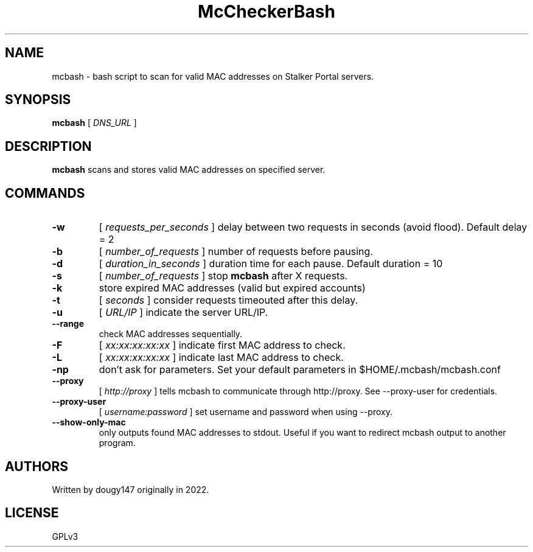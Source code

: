 .TH McCheckerBash 1 mcbash
.SH NAME
mcbash \- bash script to scan for valid MAC addresses on Stalker Portal servers.
.SH SYNOPSIS
.B mcbash
[
.I DNS_URL
]
.SH DESCRIPTION
.B mcbash
scans and stores valid MAC addresses on specified server.
.SH COMMANDS
.TP
.B -w
[
.I requests_per_seconds
]
delay between two requests in seconds (avoid flood). Default delay = 2
.TP
.B -b
[
.I number_of_requests
]
number of requests before pausing.
.TP
.B -d
[
.I duration_in_seconds
]
duration time for each pause. Default duration = 10
.TP
.B -s
[
.I number_of_requests
]
stop
.B mcbash
after X requests.
.TP
.B -k
store expired MAC addresses (valid but expired accounts)
.TP
.B -t
[
.I seconds
]
consider requests timeouted after this delay.
.TP
.B -u
[
.I URL/IP
]
indicate the server URL/IP.
.TP
.B --range
check MAC addresses sequentially.
.TP
.B -F
[
.I xx:xx:xx:xx:xx
]
indicate first MAC address to check.
.TP
.B -L
[
.I xx:xx:xx:xx:xx
]
indicate last MAC address to check.
.TP
.B -np
don't ask for parameters. Set your default parameters in $HOME/.mcbash/mcbash.conf
.TP
.B --proxy
[
.I http://proxy
]
tells mcbash to communicate through http://proxy. See --proxy-user for credentials.
.TP
.B --proxy-user
[
.I username:password
]
set username and password when using --proxy.
.TP
.B --show-only-mac
only outputs found MAC addresses to stdout. Useful if you want to redirect mcbash output to another program.
.SH AUTHORS
Written by dougy147 originally in 2022.
.SH LICENSE
GPLv3
